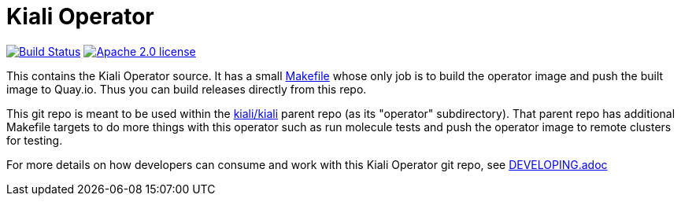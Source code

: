 # Kiali Operator

image:https://travis-ci.com/kiali/kiali-operator.svg["Build Status", link="https://travis-ci.com/kiali/kiali-operator"]
image:https://img.shields.io/badge/license-Apache2-blue.svg["Apache 2.0 license", link="LICENSE"]

This contains the Kiali Operator source. It has a small link:Makefile[] whose only job is to build the operator image
and push the built image to Quay.io. Thus you can build releases directly from this repo.

This git repo is meant to be used within the link:https://github.com/kiali/kiali[kiali/kiali] parent repo (as its "operator" subdirectory). That parent repo has additional Makefile targets to do more things with this operator such as run molecule tests and push the operator image to remote clusters for testing.

For more details on how developers can consume and work with this Kiali Operator git repo, see link:DEVELOPING.adoc[]
